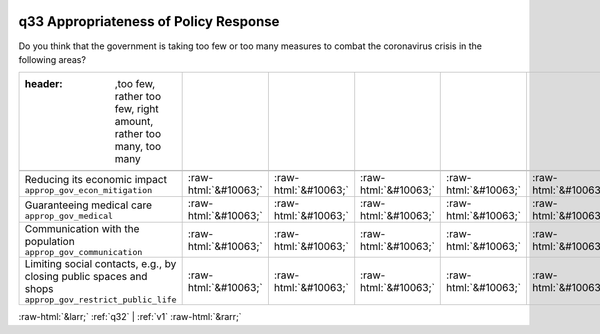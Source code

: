 .. _q33:

 
 .. role:: raw-html(raw) 
        :format: html 

q33 Appropriateness of Policy Response
======================================

Do you think that the government is taking too few or too many measures to combat the coronavirus crisis in the following areas?

.. csv-table::
   :delim: |

   :header: ,too few, rather too few, right amount, rather too many, too many 

           Reducing its economic impact ``approp_gov_econ_mitigation`` | :raw-html:`&#10063;`|:raw-html:`&#10063;`|:raw-html:`&#10063;`|:raw-html:`&#10063;`|:raw-html:`&#10063;`
           Guaranteeing medical care ``approp_gov_medical`` | :raw-html:`&#10063;`|:raw-html:`&#10063;`|:raw-html:`&#10063;`|:raw-html:`&#10063;`|:raw-html:`&#10063;`
           Communication with the population ``approp_gov_communication`` | :raw-html:`&#10063;`|:raw-html:`&#10063;`|:raw-html:`&#10063;`|:raw-html:`&#10063;`|:raw-html:`&#10063;`
           Limiting social contacts, e.g., by closing public spaces and shops ``approp_gov_restrict_public_life`` | :raw-html:`&#10063;`|:raw-html:`&#10063;`|:raw-html:`&#10063;`|:raw-html:`&#10063;`|:raw-html:`&#10063;`

.. image:: ../_screenshots/q33.png


:raw-html:`&larr;` :ref:`q32` | :ref:`v1` :raw-html:`&rarr;`
